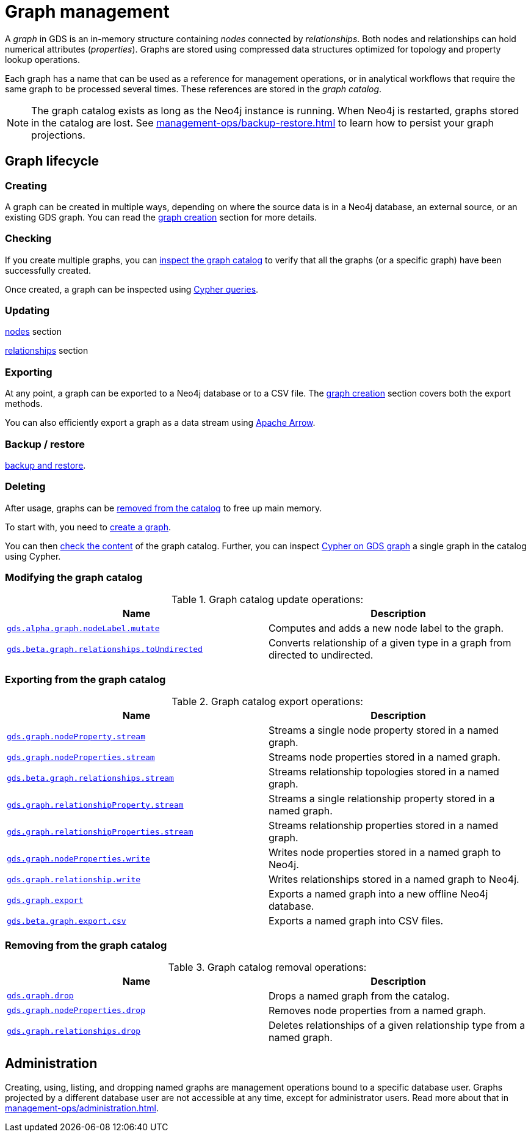 [[graph-catalog-ops]]
= Graph management
:description: This section details the graph catalog operations available to manage graphs within the Neo4j Graph Data Science library.

A _graph_ in GDS is an in-memory structure containing _nodes_ connected by _relationships_. Both nodes and relationships can hold numerical attributes (_properties_).
Graphs are stored using compressed data structures optimized for topology and property lookup operations.

Each graph has a name that can be used as a reference for management operations, or in analytical workflows that require the same graph to be processed several times. These references are stored in the _graph catalog_.


[NOTE]
====
The graph catalog exists as long as the Neo4j instance is running.
When Neo4j is restarted, graphs stored in the catalog are lost.
See xref:management-ops/backup-restore.adoc[] to learn how to persist your graph projections.
====

:sectnums!:

== Graph lifecycle

=== Creating

A graph can be created in multiple ways, depending on where the source data is in a Neo4j database, an external source, or an existing GDS graph.
You can read the xref:management-ops/graph-creation/index.adoc[graph creation] section for more details.

=== Checking

If you create multiple graphs, you can xref:management-ops/inspecting-the-graph-catalog.adoc[inspect the graph catalog] to verify that all the graphs (or a specific graph) have been successfully created.

Once created, a graph can be inspected using xref:management-ops/create-cypher-db.adoc[Cypher queries].

=== Updating

xref:graph-catalog-node-ops.adoc[nodes] section

xref:graph-catalog-relationship-ops.adoc[relationships] section

=== Exporting

At any point, a graph can be exported to a Neo4j database or to a CSV file. The xref:graph-catalog-export-ops.adoc[graph creation] section covers both the export methods.

You can also efficiently export a graph as a data stream using xref:graph-catalog-apache-arrow-ops.adoc[Apache Arrow].

=== Backup / restore

// TODO [nvitucci]: complete

xref:management-ops/inspecting-the-graph-catalog.adoc[backup and restore].

=== Deleting

After usage, graphs can be xref:management-ops/inspecting-the-graph-catalog.adoc[removed from the catalog] to free up main memory.

// TODO [nvitucci] remove following

// TODO - reuse image from common usage but greying out the other components

// TODO what to put here now? (we have a subsection) maybe a small image which shows the life-cycle could be good enough?
To start with, you need to xref:management-ops/graph-creation/index.adoc[create a graph].

You can then xref:management-ops/inspecting-the-graph-catalog.adoc[check the content] of the graph catalog.
// TODO move to the general `inspect a graph section`
Further, you can inspect xref:management-ops/create-cypher-db.adoc[Cypher on GDS graph] a single graph in the catalog using Cypher.

=== Modifying the graph catalog

.Graph catalog update operations:
[opts=header,cols="1m,1"]
|===
| Name                                     | Description
| xref:graph-catalog-node-ops.adoc[gds.alpha.graph.nodeLabel.mutate] | Computes and adds a new node label to the graph.
| xref:graph-catalog-relationship-ops.adoc[gds.beta.graph.relationships.toUndirected] | Converts relationship of a given type in a graph from directed to undirected.
|===


=== Exporting from the graph catalog

.Graph catalog export operations:
[opts=header,cols="1m,1"]
|===
| Name                                                                                   | Description
| xref:graph-catalog-node-ops.adoc[gds.graph.nodeProperty.stream]                        | Streams a single node property stored in a named graph.
| xref:graph-catalog-node-ops.adoc[gds.graph.nodeProperties.stream]                      | Streams node properties stored in a named graph.
| xref:graph-catalog-relationship-ops.adoc[gds.beta.graph.relationships.stream]          | Streams relationship topologies stored in a named graph.
| xref:graph-catalog-relationship-ops.adoc[gds.graph.relationshipProperty.stream]        | Streams a single relationship property stored in a named graph.
| xref:graph-catalog-relationship-ops.adoc[gds.graph.relationshipProperties.stream]      | Streams relationship properties stored in a named graph.
| xref:graph-catalog-node-ops.adoc[gds.graph.nodeProperties.write]                       | Writes node properties stored in a named graph to Neo4j.
| xref:graph-catalog-relationship-ops.adoc[gds.graph.relationship.write]                 | Writes relationships stored in a named graph to Neo4j.
| xref:graph-catalog-export-ops.adoc#catalog-graph-export-database[gds.graph.export]     | Exports a named graph into a new offline Neo4j database.
| xref:graph-catalog-export-ops.adoc#catalog-graph-export-csv[gds.beta.graph.export.csv] | Exports a named graph into CSV files.
|===


=== Removing from the graph catalog

.Graph catalog removal operations:
[opts=header,cols="1m,1"]
|===
| Name                                                                                                 | Description
| xref:graph-drop.adoc[gds.graph.drop]                                                                 | Drops a named graph from the catalog.
| xref:graph-catalog-node-ops.adoc[gds.graph.nodeProperties.drop]                                      | Removes node properties from a named graph.
| xref:graph-catalog-relationship-ops.adoc#catalog-graph-delete-rel-type[gds.graph.relationships.drop] | Deletes relationships of a given relationship type from a named graph.
|===

== Administration

Creating, using, listing, and dropping named graphs are management operations bound to a specific database user.
Graphs projected by a different database user are not accessible at any time, except for administrator users.
Read more about that in xref:management-ops/administration.adoc[].
